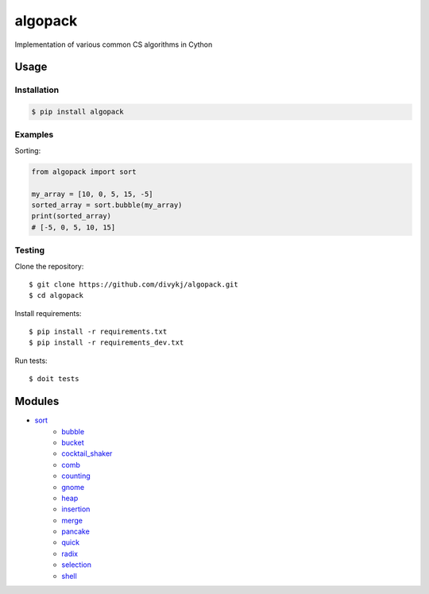========
algopack
========
Implementation of various common CS algorithms in Cython

Usage
=====

Installation
------------
.. code-block:: shell

    $ pip install algopack

Examples
--------

Sorting:

.. code-block:: python3

    from algopack import sort

    my_array = [10, 0, 5, 15, -5]
    sorted_array = sort.bubble(my_array)
    print(sorted_array)
    # [-5, 0, 5, 10, 15]

Testing
-------

Clone the repository::

    $ git clone https://github.com/divykj/algopack.git
    $ cd algopack


Install requirements::

    $ pip install -r requirements.txt
    $ pip install -r requirements_dev.txt

Run tests::

    $ doit tests
    

Modules
=======

- `sort <algopack/sort.pyx>`_
    - `bubble <algopack/sort.pyx#L2-L18>`_
    - `bucket <algopack/sort.pyx#L22-L38>`_
    - `cocktail_shaker <algopack/sort.pyx#L42-L64>`_
    - `comb <algopack/sort.pyx#L68-L90>`_
    - `counting <algopack/sort.pyx#L94-L124>`_
    - `gnome <algopack/sort.pyx#L128-L139>`_
    - `heap <algopack/sort.pyx#L143-L175>`_
    - `insertion <algopack/sort.pyx#L179-L196>`_
    - `merge <algopack/sort.pyx#L200-L238>`_
    - `pancake <algopack/sort.pyx#L242-L255>`_
    - `quick <algopack/sort.pyx#L259-L287>`_
    - `radix <algopack/sort.pyx#L291-L315>`_
    - `selection <algopack/sort.pyx#L319-L335>`_
    - `shell <algopack/sort.pyx#L339-L358>`_